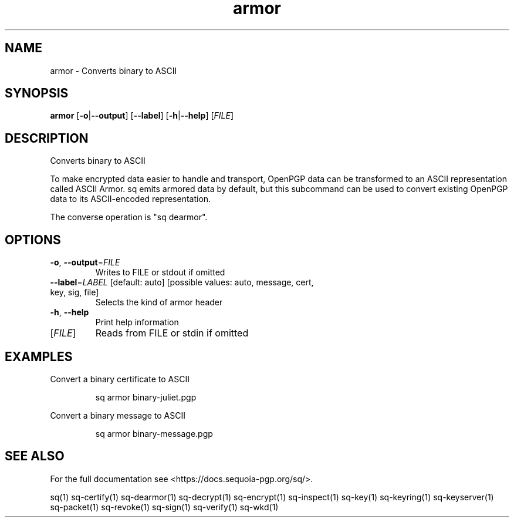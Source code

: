 .ie \n(.g .ds Aq \(aq
.el .ds Aq '
.TH armor 1 "July 2022" "sq 0.26.0" "Sequoia Manual"
.SH NAME
armor \- Converts binary to ASCII
.SH SYNOPSIS
\fBarmor\fR [\fB\-o\fR|\fB\-\-output\fR] [\fB\-\-label\fR] [\fB\-h\fR|\fB\-\-help\fR] [\fIFILE\fR] 
.SH DESCRIPTION
Converts binary to ASCII
.PP
To make encrypted data easier to handle and transport, OpenPGP data
can be transformed to an ASCII representation called ASCII Armor.  sq
emits armored data by default, but this subcommand can be used to
convert existing OpenPGP data to its ASCII\-encoded representation.
.PP
The converse operation is "sq dearmor".
.SH OPTIONS
.TP
\fB\-o\fR, \fB\-\-output\fR=\fIFILE\fR
Writes to FILE or stdout if omitted
.TP
\fB\-\-label\fR=\fILABEL\fR [default: auto] [possible values: auto, message, cert, key, sig, file]
Selects the kind of armor header
.TP
\fB\-h\fR, \fB\-\-help\fR
Print help information
.TP
[\fIFILE\fR]
Reads from FILE or stdin if omitted
.SH EXAMPLES
 Convert a binary certificate to ASCII
.PP
.nf
.RS
 sq armor binary\-juliet.pgp
.RE
.fi
.PP
 Convert a binary message to ASCII
.PP
.nf
.RS
 sq armor binary\-message.pgp
.RE
.fi
.SH "SEE ALSO"
For the full documentation see <https://docs.sequoia\-pgp.org/sq/>.
.PP
sq(1)
sq\-certify(1)
sq\-dearmor(1)
sq\-decrypt(1)
sq\-encrypt(1)
sq\-inspect(1)
sq\-key(1)
sq\-keyring(1)
sq\-keyserver(1)
sq\-packet(1)
sq\-revoke(1)
sq\-sign(1)
sq\-verify(1)
sq\-wkd(1)
